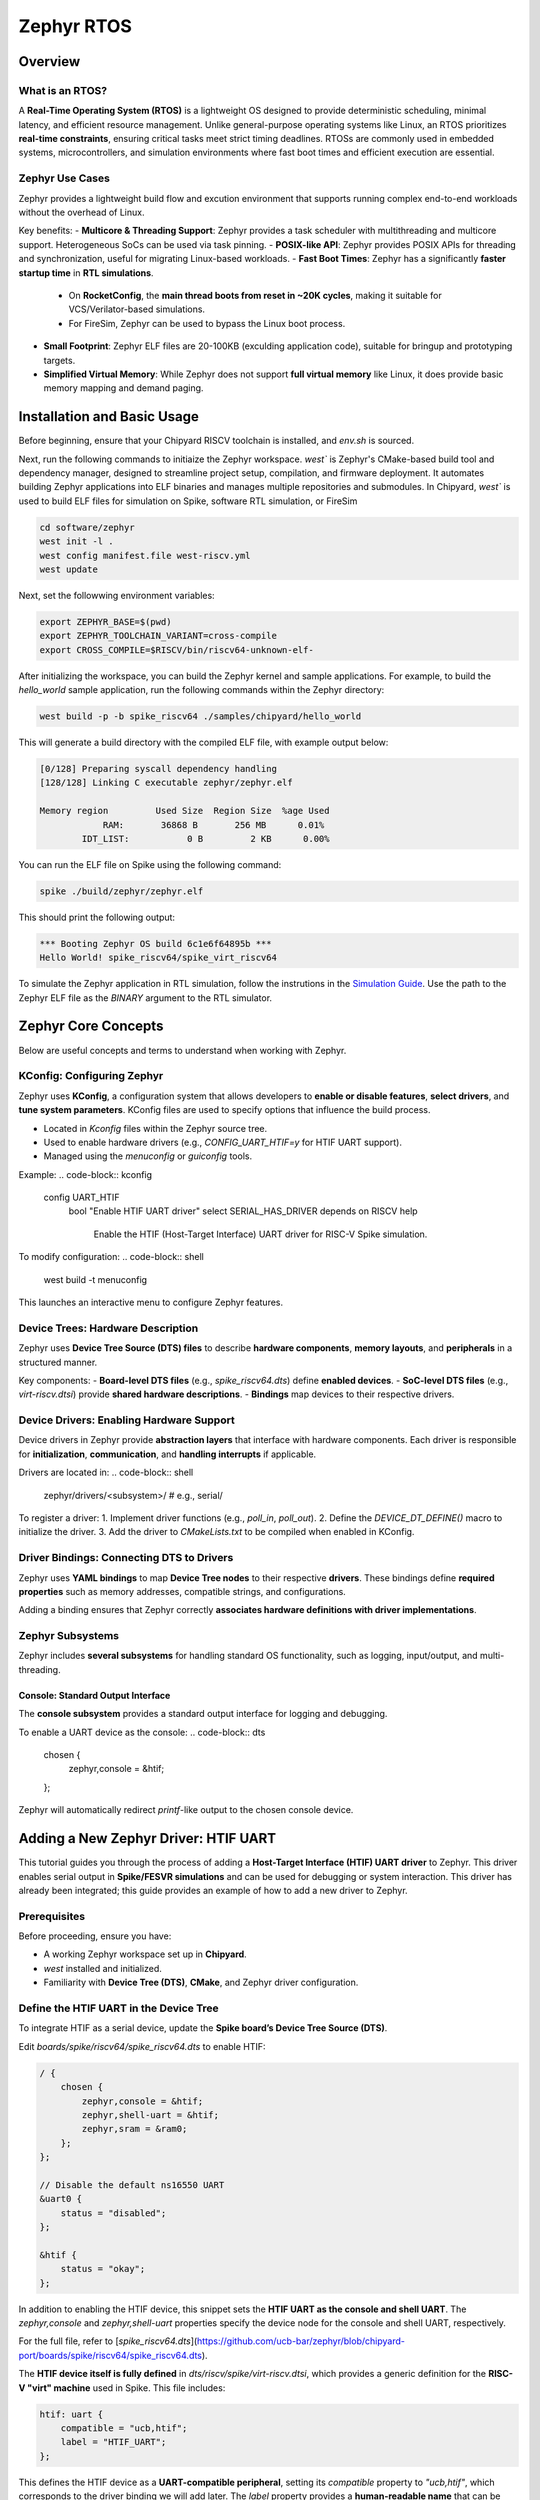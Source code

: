 .. _zephyr-overview:

Zephyr RTOS
=========================

Overview
--------

What is an RTOS?
~~~~~~~~~~~~~~~~~~~~~~~~~~~~~~~~~~
A **Real-Time Operating System (RTOS)** is a lightweight OS designed to provide deterministic scheduling, minimal latency, and efficient resource management. Unlike general-purpose operating systems like Linux, an RTOS prioritizes **real-time constraints**, ensuring critical tasks meet strict timing deadlines. RTOSs are commonly used in embedded systems, microcontrollers, and simulation environments where fast boot times and efficient execution are essential.


Zephyr Use Cases
~~~~~~~~~~~~~~~~~~~~~~~~~~~~~~~~~~

Zephyr provides a lightweight build flow and excution environment that supports running complex end-to-end workloads without the overhead of Linux.

Key benefits:
- **Multicore & Threading Support**: Zephyr provides a task scheduler with multithreading and multicore support. Heterogeneous SoCs can be used via task pinning. 
- **POSIX-like API**: Zephyr provides POSIX APIs for threading and synchronization, useful for migrating Linux-based workloads.
- **Fast Boot Times**: Zephyr has a significantly **faster startup time** in **RTL simulations**.
  - On **RocketConfig**, the **main thread boots from reset in ~20K cycles**, making it suitable for VCS/Verilator-based simulations.
  - For FireSim, Zephyr can be used to bypass the Linux boot process.
- **Small Footprint**: Zephyr ELF files are 20-100KB (exculding application code), suitable for bringup and prototyping targets.
- **Simplified Virtual Memory**: While Zephyr does not support **full virtual memory** like Linux, it does provide basic memory mapping and demand paging.


.. _zephyr-installation:
Installation and Basic Usage
----------------------------
Before beginning, ensure that your Chipyard RISCV toolchain is installed, and `env.sh` is sourced.


Next, run the following commands to initiaize the Zephyr workspace. `west`` is Zephyr's CMake-based build tool and dependency manager, designed to streamline project setup, compilation, and firmware deployment. It automates building Zephyr applications into ELF binaries and manages multiple repositories and submodules. In Chipyard, `west`` is used to build ELF files for simulation on Spike, software RTL simulation, or FireSim

.. code-block:: shell

    cd software/zephyr
    west init -l .
    west config manifest.file west-riscv.yml
    west update

Next, set the followwing environment variables:

.. code-block:: shell

    export ZEPHYR_BASE=$(pwd)
    export ZEPHYR_TOOLCHAIN_VARIANT=cross-compile
    export CROSS_COMPILE=$RISCV/bin/riscv64-unknown-elf-

After initializing the workspace, you can build the Zephyr kernel and sample applications. For example, to build the `hello_world` sample application, run the following commands within the Zephyr directory:

.. code-block:: shell

    west build -p -b spike_riscv64 ./samples/chipyard/hello_world

This will generate a build directory with the compiled ELF file, with example output below:

.. code-block:: shell

    [0/128] Preparing syscall dependency handling
    [128/128] Linking C executable zephyr/zephyr.elf

    Memory region         Used Size  Region Size  %age Used
                RAM:       36868 B       256 MB      0.01%
            IDT_LIST:           0 B         2 KB      0.00%


You can run the ELF file on Spike using the following command:

.. code-block:: shell

    spike ./build/zephyr/zephyr.elf

This should print the following output:

.. code-block:: shell

    *** Booting Zephyr OS build 6c1e6f64895b ***
    Hello World! spike_riscv64/spike_virt_riscv64
  
To simulate the Zephyr application in RTL simulation, follow the instrutions in the `Simulation Guide <../Simulation/index.html>`_. Use the path to the Zephyr ELF file as the `BINARY` argument to the RTL simulator.


Zephyr Core Concepts
--------------------

Below are useful concepts and terms to understand when working with Zephyr.

KConfig: Configuring Zephyr
~~~~~~~~~~~~~~~~~~~~~~~~~~~
Zephyr uses **KConfig**, a configuration system that allows developers to **enable or disable features**, **select drivers**, and **tune system parameters**. KConfig files are used to specify options that influence the build process.

- Located in `Kconfig` files within the Zephyr source tree.
- Used to enable hardware drivers (e.g., `CONFIG_UART_HTIF=y` for HTIF UART support).
- Managed using the `menuconfig` or `guiconfig` tools.

Example:
.. code-block:: kconfig

   config UART_HTIF
       bool "Enable HTIF UART driver"
       select SERIAL_HAS_DRIVER
       depends on RISCV
       help
           Enable the HTIF (Host-Target Interface) UART driver for RISC-V Spike simulation.

To modify configuration:
.. code-block:: shell

   west build -t menuconfig

This launches an interactive menu to configure Zephyr features.

Device Trees: Hardware Description
~~~~~~~~~~~~~~~~~~~~~~~~~~~~~~~~~~
Zephyr uses **Device Tree Source (DTS) files** to describe **hardware components**, **memory layouts**, and **peripherals** in a structured manner. 

Key components:
- **Board-level DTS files** (e.g., `spike_riscv64.dts`) define **enabled devices**.
- **SoC-level DTS files** (e.g., `virt-riscv.dtsi`) provide **shared hardware descriptions**.
- **Bindings** map devices to their respective drivers.


Device Drivers: Enabling Hardware Support
~~~~~~~~~~~~~~~~~~~~~~~~~~~~~~~~~~~~~~~~~
Device drivers in Zephyr provide **abstraction layers** that interface with hardware components. Each driver is responsible for **initialization**, **communication**, and **handling interrupts** if applicable.

Drivers are located in:
.. code-block:: shell

   zephyr/drivers/<subsystem>/   # e.g., serial/

To register a driver:
1. Implement driver functions (e.g., `poll_in`, `poll_out`).
2. Define the `DEVICE_DT_DEFINE()` macro to initialize the driver.
3. Add the driver to `CMakeLists.txt` to be compiled when enabled in KConfig.


Driver Bindings: Connecting DTS to Drivers
~~~~~~~~~~~~~~~~~~~~~~~~~~~~~~~~~~~~~~~~~~
Zephyr uses **YAML bindings** to map **Device Tree nodes** to their respective **drivers**. These bindings define **required properties** such as memory addresses, compatible strings, and configurations.

Adding a binding ensures that Zephyr correctly **associates hardware definitions with driver implementations**.

Zephyr Subsystems
~~~~~~~~~~~~~~~~~
Zephyr includes **several subsystems** for handling standard OS functionality, such as logging, input/output, and multi-threading.

Console: Standard Output Interface
^^^^^^^^^^^^^^^^^^^^^^^^^^^^^^^^^^
The **console subsystem** provides a standard output interface for logging and debugging.

To enable a UART device as the console:
.. code-block:: dts

   chosen {
       zephyr,console = &htif;
   };

Zephyr will automatically redirect `printf`-like output to the chosen console device.


Adding a New Zephyr Driver: HTIF UART
-------------------------------------

This tutorial guides you through the process of adding a **Host-Target Interface (HTIF) UART driver** to Zephyr. This driver enables serial output in **Spike/FESVR simulations** and can be used for debugging or system interaction. This driver has already been integrated; this guide provides an example of how to add a new driver to Zephyr.

Prerequisites
~~~~~~~~~~~~~
Before proceeding, ensure you have:

- A working Zephyr workspace set up in **Chipyard**.
- `west` installed and initialized.
- Familiarity with **Device Tree (DTS)**, **CMake**, and Zephyr driver configuration.

Define the HTIF UART in the Device Tree
~~~~~~~~~~~~~~~~~~~~~~~~~~~~~~~~~~~~~~~~~~~~~~~
To integrate HTIF as a serial device, update the **Spike board’s Device Tree Source (DTS)**.

Edit `boards/spike/riscv64/spike_riscv64.dts` to enable HTIF:

.. code-block:: dts

   / {
       chosen {
           zephyr,console = &htif;
           zephyr,shell-uart = &htif;
           zephyr,sram = &ram0;
       };
   };

   // Disable the default ns16550 UART
   &uart0 {
       status = "disabled";
   };

   &htif {
       status = "okay";
   };


In addition to enabling the HTIF device, this snippet sets the **HTIF UART as the console and shell UART**. The `zephyr,console` and `zephyr,shell-uart` properties specify the device node for the console and shell UART, respectively.

For the full file, refer to [`spike_riscv64.dts`](https://github.com/ucb-bar/zephyr/blob/chipyard-port/boards/spike/riscv64/spike_riscv64.dts).

The **HTIF device itself is fully defined** in `dts/riscv/spike/virt-riscv.dtsi`, which provides a generic definition for the **RISC-V "virt" machine** used in Spike. This file includes:

.. code-block:: dts

   htif: uart {
       compatible = "ucb,htif";
       label = "HTIF_UART";
   };
  

This defines the HTIF device as a **UART-compatible peripheral**, setting its `compatible` property to `"ucb,htif"`, which corresponds to the driver binding we will add later. The `label` property provides a **human-readable name** that can be referenced elsewhere in Zephyr's configuration.

For the full file, see [`virt-riscv.dtsi`](https://github.com/ucb-bar/zephyr/blob/chipyard-port/dts/riscv/spike/virt-riscv.dtsi).

Define Device Tree Binding
~~~~~~~~~~~~~~~~~~~~~~~~~~~~~~~~~~
Add a binding file to `dts/bindings/serial/ucb,htif-uart.yaml`:

.. code-block:: yaml

   # SPDX-License-Identifier: Apache-2.0
   description: HTIF UART for Spike/FESVR
   compatible: "ucb,htif"
   include: base.yaml
   properties:
     label:
       type: string
       required: true
       description: Human-readable string describing the device

This file defines the **HTIF UART device** as a **serial device** with a `label` property. The `compatible` property matches the device tree entry in `virt-riscv.dtsi`.

For the complete file, see [`ucb,htif-uart.yaml`](https://github.com/ucb-bar/zephyr/blob/chipyard-port/dts/bindings/serial/ucb,htif-uart.yaml).

Define HTIF Registers and Mutex in a Header
~~~~~~~~~~~~~~~~~~~~~~~~~~~~~~~~~~~~~~~~~~~~~~~~~~~
Create `include/zephyr/drivers/htif.h` to define HTIF constants and expose global variables:

.. code-block:: c

   #ifndef ZEPHYR_DRIVERS_HTIF_H
   #define ZEPHYR_DRIVERS_HTIF_H

   #include <stdint.h>
   #include <zephyr/sys/mutex.h>

   extern volatile uint64_t tohost;
   extern volatile uint64_t fromhost;
   extern struct k_mutex htif_lock;

   #endif // ZEPHYR_DRIVERS_HTIF_H

For the complete header, see [`htif.h`](https://github.com/ucb-bar/zephyr/blob/chipyard-port/include/zephyr/drivers/htif.h).



Implement the HTIF UART Driver
~~~~~~~~~~~~~~~~~~~~~~~~~~~~~~~~~~~~~~~
Create `drivers/serial/uart_htif.c`, implementing `poll_in` and `poll_out` based on OpenSBI logic.

Key functions:
- **`uart_htif_poll_out()`**: Transmits a character via HTIF.
- **`uart_htif_poll_in()`**: Reads a character via HTIF.

.. code-block:: c

   static void uart_htif_poll_out(const struct device *dev, unsigned char out_char) {
       k_mutex_lock(&htif_lock, K_FOREVER);
       htif_wait_for_ready();
       tohost = TOHOST_CMD(HTIF_DEV_CONSOLE, HTIF_CONSOLE_CMD_PUTC, out_char);
       k_mutex_unlock(&htif_lock);
   }

   static int uart_htif_poll_in(const struct device *dev, unsigned char *p_char) {
       k_mutex_lock(&htif_lock, K_FOREVER);
       htif_wait_for_ready();
       tohost = TOHOST_CMD(HTIF_DEV_CONSOLE, HTIF_CONSOLE_CMD_GETC, 0);
       while (fromhost == 0);
       *p_char = (char)(FROMHOST_DATA(fromhost) & 0xFF);
       fromhost = 0;
       k_mutex_unlock(&htif_lock);
       return 0;
   }

Additionally, define the UART driver API and bind it to the HTIF device:

.. code-block:: c

   static const struct uart_driver_api uart_htif_driver_api = {
       .poll_in  = uart_htif_poll_in,
       .poll_out = uart_htif_poll_out,
   };

   DEVICE_DT_DEFINE(DT_NODELABEL(htif), uart_htif_init, NULL, NULL, NULL,
                    PRE_KERNEL_1, CONFIG_KERNEL_INIT_PRIORITY_DEVICE,
                    &uart_htif_driver_api);

For the full implementation, see [`uart_htif.c`](https://github.com/ucb-bar/zephyr/blob/chipyard-port/drivers/serial/uart_htif.c).


Update the Linker Script
~~~~~~~~~~~~~~~~~~~~~~~~~~~~~~~~
Ensure that `tohost` and `fromhost` are placed in a dedicated `.htif` section by modifying `include/zephyr/arch/riscv/common/linker.ld`:

.. code-block:: diff

   .htif ALIGN(0x100) : {
       KEEP(*(.htif))
   }

For the full linker script, see [`linker.ld`](https://github.com/ucb-bar/zephyr/blob/chipyard-port/include/zephyr/arch/riscv/common/linker.ld).

Modify the CMake Build System
~~~~~~~~~~~~~~~~~~~~~~~~~~~~~~~~~~~~~
Zephyr's build system needs to recognize the new driver. Update `drivers/serial/CMakeLists.txt` to include `uart_htif.c` when the `CONFIG_UART_HTIF` option is enabled:

.. code-block:: diff

   zephyr_library_sources_ifdef(CONFIG_UART_HTIF uart_htif.c)

For the full file, see [`CMakeLists.txt`](https://github.com/ucb-bar/zephyr/blob/chipyard-port/drivers/serial/CMakeLists.txt).

Add Kconfig Configuration for HTIF
~~~~~~~~~~~~~~~~~~~~~~~~~~~~~~~~~~~~~~~~~~
Define a new Kconfig entry for enabling HTIF. Modify `drivers/serial/Kconfig`:

.. code-block:: diff

   rsource "Kconfig.htif"

Then, create a new `Kconfig.htif` file to define HTIF-specific options:

.. code-block:: kconfig

   menuconfig UART_HTIF
       bool "Enable HTIF UART driver"
       select SERIAL_HAS_DRIVER
       depends on RISCV
       help
           Enable the HTIF (Host-Target Interface) UART driver for RISC-V Spike simulation.

For the complete configuration, see [`Kconfig.htif`](https://github.com/ucb-bar/zephyr/blob/chipyard-port/drivers/serial/Kconfig.htif).

You will now be able to enable the HTIF UART driver when building Zephyr applications. 









